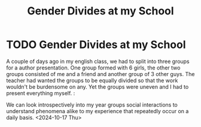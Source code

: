 :PROPERTIES:
:ID:       2ed157a3-03b2-4ba1-9428-75264934629e
:END:
#+title: Gender Divides at my School
#+filetags: :essay:gender:
*  TODO Gender Divides at my School
A couple of days ago in my english class, we had to split into three groups for a author presentation. One group formed with 6 girls, the other two groups consisted of me and a friend and another group of 3 other guys. The teacher had wanted the groups to be equally divided so that the work wouldn't be burdensome on any. Yet the groups were uneven and I had to present everything myself. :

We can look introspectively into my year groups social interactions to understand phenomena alike to my experience that repeatedly occur on a daily basis.
<2024-10-17 Thu>
